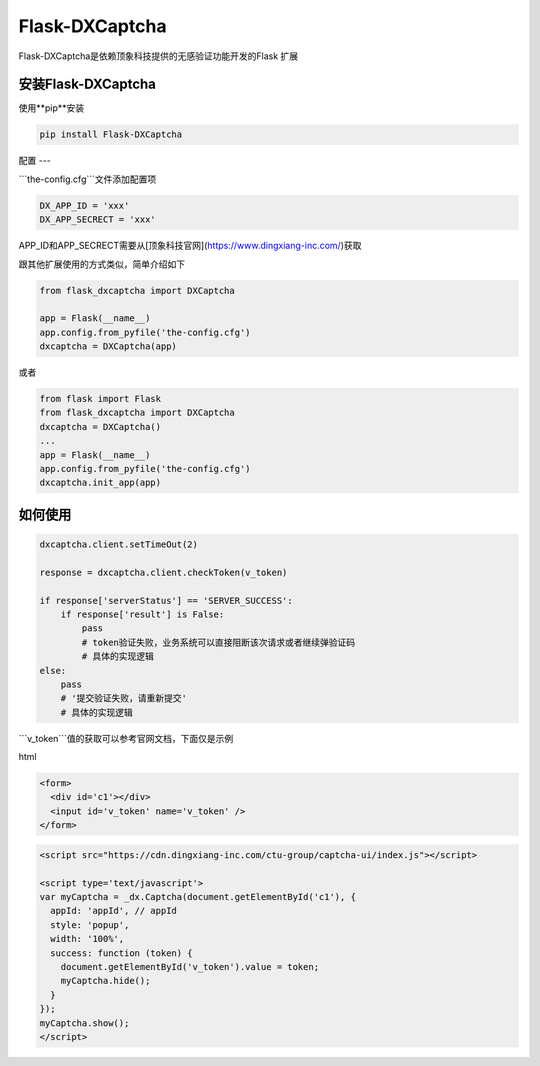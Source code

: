 Flask-DXCaptcha
=====

Flask-DXCaptcha是依赖顶象科技提供的无感验证功能开发的Flask 扩展

安装Flask-DXCaptcha
----------

使用**pip**安装

.. code-block:: text
  
  pip install Flask-DXCaptcha
  

配置
---

```the-config.cfg```文件添加配置项

.. code-block:: text

  DX_APP_ID = 'xxx'
  DX_APP_SECRECT = 'xxx'



APP_ID和APP_SECRECT需要从[顶象科技官网](https://www.dingxiang-inc.com/)获取

跟其他扩展使用的方式类似，简单介绍如下

.. code-block:: python

  from flask_dxcaptcha import DXCaptcha

  app = Flask(__name__)
  app.config.from_pyfile('the-config.cfg')
  dxcaptcha = DXCaptcha(app)


或者 

.. code-block:: python

  from flask import Flask
  from flask_dxcaptcha import DXCaptcha
  dxcaptcha = DXCaptcha()
  ...
  app = Flask(__name__)
  app.config.from_pyfile('the-config.cfg')
  dxcaptcha.init_app(app)


如何使用
------

.. code-block:: python

  dxcaptcha.client.setTimeOut(2)

  response = dxcaptcha.client.checkToken(v_token)

  if response['serverStatus'] == 'SERVER_SUCCESS':
      if response['result'] is False:
          pass
          # token验证失败，业务系统可以直接阻断该次请求或者继续弹验证码
          # 具体的实现逻辑
  else:
      pass
      # '提交验证失败，请重新提交'
      # 具体的实现逻辑


```v_token```值的获取可以参考官网文档，下面仅是示例

html

.. code-block:: html

  <form>
    <div id='c1'></div>
    <input id='v_token' name='v_token' />
  </form>

.. code-block:: javascript

  <script src="https://cdn.dingxiang-inc.com/ctu-group/captcha-ui/index.js"></script>

  <script type='text/javascript'>
  var myCaptcha = _dx.Captcha(document.getElementById('c1'), {
    appId: 'appId', // appId
    style: 'popup',
    width: '100%',
    success: function (token) {
      document.getElementById('v_token').value = token;
      myCaptcha.hide();
    }
  });
  myCaptcha.show();
  </script>  
